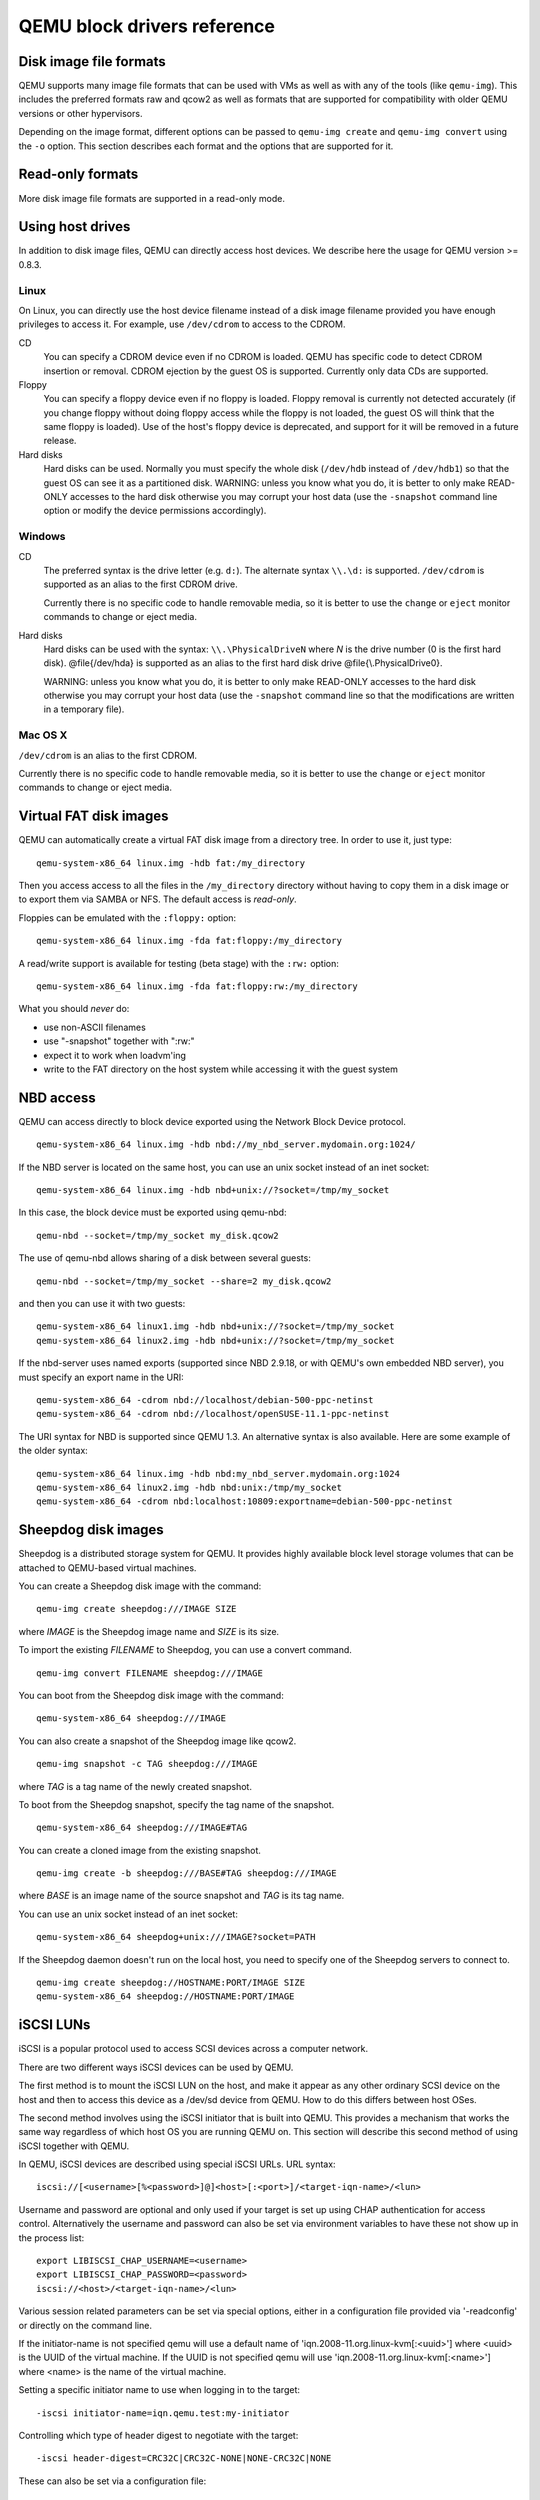 QEMU block drivers reference
============================

.. |qemu_system| replace:: qemu-system-x86_64

..
   We put the 'Synopsis' and 'See also' sections into the manpage, but not
   the HTML. This makes the HTML docs read better and means the ToC in
   the index has a more useful set of entries. Ideally, the section
   headings 'Disk image file formats' would be top-level headings for
   the HTML, but sub-headings of the conventional manpage 'Description'
   header for the manpage. Unfortunately, due to deficiencies in
   the Sphinx 'only' directive, this isn't possible: they must be headers
   at the same level as 'Synopsis' and 'See also', otherwise Sphinx's
   identification of which header underline style is which gets confused.

.. only:: man

  Synopsis
  --------

  QEMU block driver reference manual

Disk image file formats
-----------------------

QEMU supports many image file formats that can be used with VMs as well as with
any of the tools (like ``qemu-img``). This includes the preferred formats
raw and qcow2 as well as formats that are supported for compatibility with
older QEMU versions or other hypervisors.

Depending on the image format, different options can be passed to
``qemu-img create`` and ``qemu-img convert`` using the ``-o`` option.
This section describes each format and the options that are supported for it.

.. program:: image-formats
.. option:: raw

  Raw disk image format. This format has the advantage of
  being simple and easily exportable to all other emulators. If your
  file system supports *holes* (for example in ext2 or ext3 on
  Linux or NTFS on Windows), then only the written sectors will reserve
  space. Use ``qemu-img info`` to know the real size used by the
  image or ``ls -ls`` on Unix/Linux.

  Supported options:

  .. program:: raw
  .. option:: preallocation

    Preallocation mode (allowed values: ``off``, ``falloc``,
    ``full``). ``falloc`` mode preallocates space for image by
    calling ``posix_fallocate()``. ``full`` mode preallocates space
    for image by writing data to underlying storage. This data may or
    may not be zero, depending on the storage location.

.. program:: image-formats
.. option:: qcow2

  QEMU image format, the most versatile format. Use it to have smaller
  images (useful if your filesystem does not supports holes, for example
  on Windows), zlib based compression and support of multiple VM
  snapshots.

  Supported options:

  .. program:: qcow2
  .. option:: compat

    Determines the qcow2 version to use. ``compat=0.10`` uses the
    traditional image format that can be read by any QEMU since 0.10.
    ``compat=1.1`` enables image format extensions that only QEMU 1.1 and
    newer understand (this is the default). Amongst others, this includes
    zero clusters, which allow efficient copy-on-read for sparse images.

  .. option:: backing_file

    File name of a base image (see ``create`` subcommand)

  .. option:: backing_fmt

    Image format of the base image

  .. option:: encryption

    This option is deprecated and equivalent to ``encrypt.format=aes``

  .. option:: encrypt.format

    If this is set to ``luks``, it requests that the qcow2 payload (not
    qcow2 header) be encrypted using the LUKS format. The passphrase to
    use to unlock the LUKS key slot is given by the ``encrypt.key-secret``
    parameter. LUKS encryption parameters can be tuned with the other
    ``encrypt.*`` parameters.

    If this is set to ``aes``, the image is encrypted with 128-bit AES-CBC.
    The encryption key is given by the ``encrypt.key-secret`` parameter.
    This encryption format is considered to be flawed by modern cryptography
    standards, suffering from a number of design problems:

    - The AES-CBC cipher is used with predictable initialization vectors based
      on the sector number. This makes it vulnerable to chosen plaintext attacks
      which can reveal the existence of encrypted data.
    - The user passphrase is directly used as the encryption key. A poorly
      chosen or short passphrase will compromise the security of the encryption.
    - In the event of the passphrase being compromised there is no way to
      change the passphrase to protect data in any qcow images. The files must
      be cloned, using a different encryption passphrase in the new file. The
      original file must then be securely erased using a program like shred,
      though even this is ineffective with many modern storage technologies.

    The use of this is no longer supported in system emulators. Support only
    remains in the command line utilities, for the purposes of data liberation
    and interoperability with old versions of QEMU. The ``luks`` format
    should be used instead.

  .. option:: encrypt.key-secret

    Provides the ID of a ``secret`` object that contains the passphrase
    (``encrypt.format=luks``) or encryption key (``encrypt.format=aes``).

  .. option:: encrypt.cipher-alg

    Name of the cipher algorithm and key length. Currently defaults
    to ``aes-256``. Only used when ``encrypt.format=luks``.

  .. option:: encrypt.cipher-mode

    Name of the encryption mode to use. Currently defaults to ``xts``.
    Only used when ``encrypt.format=luks``.

  .. option:: encrypt.ivgen-alg

    Name of the initialization vector generator algorithm. Currently defaults
    to ``plain64``. Only used when ``encrypt.format=luks``.

  .. option:: encrypt.ivgen-hash-alg

    Name of the hash algorithm to use with the initialization vector generator
    (if required). Defaults to ``sha256``. Only used when ``encrypt.format=luks``.

  .. option:: encrypt.hash-alg

    Name of the hash algorithm to use for PBKDF algorithm
    Defaults to ``sha256``. Only used when ``encrypt.format=luks``.

  .. option:: encrypt.iter-time

    Amount of time, in milliseconds, to use for PBKDF algorithm per key slot.
    Defaults to ``2000``. Only used when ``encrypt.format=luks``.

  .. option:: cluster_size

    Changes the qcow2 cluster size (must be between 512 and 2M). Smaller cluster
    sizes can improve the image file size whereas larger cluster sizes generally
    provide better performance.

  .. option:: preallocation

    Preallocation mode (allowed values: ``off``, ``metadata``, ``falloc``,
    ``full``). An image with preallocated metadata is initially larger but can
    improve performance when the image needs to grow. ``falloc`` and ``full``
    preallocations are like the same options of ``raw`` format, but sets up
    metadata also.

  .. option:: lazy_refcounts

    If this option is set to ``on``, reference count updates are postponed with
    the goal of avoiding metadata I/O and improving performance. This is
    particularly interesting with :option:`cache=writethrough` which doesn't batch
    metadata updates. The tradeoff is that after a host crash, the reference count
    tables must be rebuilt, i.e. on the next open an (automatic) ``qemu-img
    check -r all`` is required, which may take some time.

    This option can only be enabled if ``compat=1.1`` is specified.

  .. option:: nocow

    If this option is set to ``on``, it will turn off COW of the file. It's only
    valid on btrfs, no effect on other file systems.

    Btrfs has low performance when hosting a VM image file, even more
    when the guest on the VM also using btrfs as file system. Turning off
    COW is a way to mitigate this bad performance. Generally there are two
    ways to turn off COW on btrfs:

    - Disable it by mounting with nodatacow, then all newly created files
      will be NOCOW.
    - For an empty file, add the NOCOW file attribute. That's what this
      option does.

    Note: this option is only valid to new or empty files. If there is
    an existing file which is COW and has data blocks already, it couldn't
    be changed to NOCOW by setting ``nocow=on``. One can issue ``lsattr
    filename`` to check if the NOCOW flag is set or not (Capital 'C' is
    NOCOW flag).

.. program:: image-formats
.. option:: qed

   Old QEMU image format with support for backing files and compact image files
   (when your filesystem or transport medium does not support holes).

   When converting QED images to qcow2, you might want to consider using the
   ``lazy_refcounts=on`` option to get a more QED-like behaviour.

   Supported options:

   .. program:: qed
   .. option:: backing_file

      File name of a base image (see ``create`` subcommand).

   .. option:: backing_fmt

     Image file format of backing file (optional).  Useful if the format cannot be
     autodetected because it has no header, like some vhd/vpc files.

   .. option:: cluster_size

     Changes the cluster size (must be power-of-2 between 4K and 64K). Smaller
     cluster sizes can improve the image file size whereas larger cluster sizes
     generally provide better performance.

   .. option:: table_size

     Changes the number of clusters per L1/L2 table (must be
     power-of-2 between 1 and 16).  There is normally no need to
     change this value but this option can between used for
     performance benchmarking.

.. program:: image-formats
.. option:: qcow

  Old QEMU image format with support for backing files, compact image files,
  encryption and compression.

  Supported options:

   .. program:: qcow
   .. option:: backing_file

     File name of a base image (see ``create`` subcommand)

   .. option:: encryption

     This option is deprecated and equivalent to ``encrypt.format=aes``

   .. option:: encrypt.format

     If this is set to ``aes``, the image is encrypted with 128-bit AES-CBC.
     The encryption key is given by the ``encrypt.key-secret`` parameter.
     This encryption format is considered to be flawed by modern cryptography
     standards, suffering from a number of design problems enumerated previously
     against the ``qcow2`` image format.

     The use of this is no longer supported in system emulators. Support only
     remains in the command line utilities, for the purposes of data liberation
     and interoperability with old versions of QEMU.

     Users requiring native encryption should use the ``qcow2`` format
     instead with ``encrypt.format=luks``.

   .. option:: encrypt.key-secret

     Provides the ID of a ``secret`` object that contains the encryption
     key (``encrypt.format=aes``).

.. program:: image-formats
.. option:: luks

  LUKS v1 encryption format, compatible with Linux dm-crypt/cryptsetup

  Supported options:

  .. program:: luks
  .. option:: key-secret

    Provides the ID of a ``secret`` object that contains the passphrase.

  .. option:: cipher-alg

    Name of the cipher algorithm and key length. Currently defaults
    to ``aes-256``.

  .. option:: cipher-mode

    Name of the encryption mode to use. Currently defaults to ``xts``.

  .. option:: ivgen-alg

    Name of the initialization vector generator algorithm. Currently defaults
    to ``plain64``.

  .. option:: ivgen-hash-alg

    Name of the hash algorithm to use with the initialization vector generator
    (if required). Defaults to ``sha256``.

  .. option:: hash-alg

    Name of the hash algorithm to use for PBKDF algorithm
    Defaults to ``sha256``.

  .. option:: iter-time

    Amount of time, in milliseconds, to use for PBKDF algorithm per key slot.
    Defaults to ``2000``.

.. program:: image-formats
.. option:: vdi

  VirtualBox 1.1 compatible image format.

  Supported options:

  .. program:: vdi
  .. option:: static

    If this option is set to ``on``, the image is created with metadata
    preallocation.

.. program:: image-formats
.. option:: vmdk

  VMware 3 and 4 compatible image format.

  Supported options:

  .. program: vmdk
  .. option:: backing_file

    File name of a base image (see ``create`` subcommand).

  .. option:: compat6

    Create a VMDK version 6 image (instead of version 4)

  .. option:: hwversion

    Specify vmdk virtual hardware version. Compat6 flag cannot be enabled
    if hwversion is specified.

  .. option:: subformat

    Specifies which VMDK subformat to use. Valid options are
    ``monolithicSparse`` (default),
    ``monolithicFlat``,
    ``twoGbMaxExtentSparse``,
    ``twoGbMaxExtentFlat`` and
    ``streamOptimized``.

.. program:: image-formats
.. option:: vpc

  VirtualPC compatible image format (VHD).

  Supported options:

  .. program:: vpc
  .. option:: subformat

    Specifies which VHD subformat to use. Valid options are
    ``dynamic`` (default) and ``fixed``.

.. program:: image-formats
.. option:: VHDX

  Hyper-V compatible image format (VHDX).

  Supported options:

  .. program:: VHDX
  .. option:: subformat

    Specifies which VHDX subformat to use. Valid options are
    ``dynamic`` (default) and ``fixed``.

    .. option:: block_state_zero

      Force use of payload blocks of type 'ZERO'.  Can be set to ``on`` (default)
      or ``off``.  When set to ``off``, new blocks will be created as
      ``PAYLOAD_BLOCK_NOT_PRESENT``, which means parsers are free to return
      arbitrary data for those blocks.  Do not set to ``off`` when using
      ``qemu-img convert`` with ``subformat=dynamic``.

    .. option:: block_size

      Block size; min 1 MB, max 256 MB.  0 means auto-calculate based on
      image size.

    .. option:: log_size

      Log size; min 1 MB.

Read-only formats
-----------------

More disk image file formats are supported in a read-only mode.

.. program:: image-formats
.. option:: bochs

  Bochs images of ``growing`` type.

.. program:: image-formats
.. option:: cloop

  Linux Compressed Loop image, useful only to reuse directly compressed
  CD-ROM images present for example in the Knoppix CD-ROMs.

.. program:: image-formats
.. option:: dmg

  Apple disk image.

.. program:: image-formats
.. option:: parallels

  Parallels disk image format.

Using host drives
-----------------

In addition to disk image files, QEMU can directly access host
devices. We describe here the usage for QEMU version >= 0.8.3.

Linux
'''''

On Linux, you can directly use the host device filename instead of a
disk image filename provided you have enough privileges to access
it. For example, use ``/dev/cdrom`` to access to the CDROM.

CD
  You can specify a CDROM device even if no CDROM is loaded. QEMU has
  specific code to detect CDROM insertion or removal. CDROM ejection by
  the guest OS is supported. Currently only data CDs are supported.

Floppy
  You can specify a floppy device even if no floppy is loaded. Floppy
  removal is currently not detected accurately (if you change floppy
  without doing floppy access while the floppy is not loaded, the guest
  OS will think that the same floppy is loaded).
  Use of the host's floppy device is deprecated, and support for it will
  be removed in a future release.

Hard disks
  Hard disks can be used. Normally you must specify the whole disk
  (``/dev/hdb`` instead of ``/dev/hdb1``) so that the guest OS can
  see it as a partitioned disk. WARNING: unless you know what you do, it
  is better to only make READ-ONLY accesses to the hard disk otherwise
  you may corrupt your host data (use the ``-snapshot`` command
  line option or modify the device permissions accordingly).

Windows
'''''''

CD
  The preferred syntax is the drive letter (e.g. ``d:``). The
  alternate syntax ``\\.\d:`` is supported. ``/dev/cdrom`` is
  supported as an alias to the first CDROM drive.

  Currently there is no specific code to handle removable media, so it
  is better to use the ``change`` or ``eject`` monitor commands to
  change or eject media.

Hard disks
  Hard disks can be used with the syntax: ``\\.\PhysicalDriveN``
  where *N* is the drive number (0 is the first hard disk).
  @file{/dev/hda} is supported as an alias to
  the first hard disk drive @file{\\.\PhysicalDrive0}.

  WARNING: unless you know what you do, it is better to only make
  READ-ONLY accesses to the hard disk otherwise you may corrupt your
  host data (use the ``-snapshot`` command line so that the
  modifications are written in a temporary file).

Mac OS X
''''''''

``/dev/cdrom`` is an alias to the first CDROM.

Currently there is no specific code to handle removable media, so it
is better to use the ``change`` or ``eject`` monitor commands to
change or eject media.

Virtual FAT disk images
-----------------------

QEMU can automatically create a virtual FAT disk image from a
directory tree. In order to use it, just type:

.. parsed-literal::

  |qemu_system| linux.img -hdb fat:/my_directory

Then you access access to all the files in the ``/my_directory``
directory without having to copy them in a disk image or to export
them via SAMBA or NFS. The default access is *read-only*.

Floppies can be emulated with the ``:floppy:`` option:

.. parsed-literal::

  |qemu_system| linux.img -fda fat:floppy:/my_directory

A read/write support is available for testing (beta stage) with the
``:rw:`` option:

.. parsed-literal::

  |qemu_system| linux.img -fda fat:floppy:rw:/my_directory

What you should *never* do:

- use non-ASCII filenames
- use "-snapshot" together with ":rw:"
- expect it to work when loadvm'ing
- write to the FAT directory on the host system while accessing it with the guest system

NBD access
----------

QEMU can access directly to block device exported using the Network Block Device
protocol.

.. parsed-literal::

  |qemu_system| linux.img -hdb nbd://my_nbd_server.mydomain.org:1024/

If the NBD server is located on the same host, you can use an unix socket instead
of an inet socket:

.. parsed-literal::

  |qemu_system| linux.img -hdb nbd+unix://?socket=/tmp/my_socket

In this case, the block device must be exported using qemu-nbd:

.. parsed-literal::

  qemu-nbd --socket=/tmp/my_socket my_disk.qcow2

The use of qemu-nbd allows sharing of a disk between several guests:

.. parsed-literal::

  qemu-nbd --socket=/tmp/my_socket --share=2 my_disk.qcow2

and then you can use it with two guests:

.. parsed-literal::

  |qemu_system| linux1.img -hdb nbd+unix://?socket=/tmp/my_socket
  |qemu_system| linux2.img -hdb nbd+unix://?socket=/tmp/my_socket

If the nbd-server uses named exports (supported since NBD 2.9.18, or with QEMU's
own embedded NBD server), you must specify an export name in the URI:

.. parsed-literal::

  |qemu_system| -cdrom nbd://localhost/debian-500-ppc-netinst
  |qemu_system| -cdrom nbd://localhost/openSUSE-11.1-ppc-netinst

The URI syntax for NBD is supported since QEMU 1.3.  An alternative syntax is
also available.  Here are some example of the older syntax:

.. parsed-literal::

  |qemu_system| linux.img -hdb nbd:my_nbd_server.mydomain.org:1024
  |qemu_system| linux2.img -hdb nbd:unix:/tmp/my_socket
  |qemu_system| -cdrom nbd:localhost:10809:exportname=debian-500-ppc-netinst



Sheepdog disk images
--------------------

Sheepdog is a distributed storage system for QEMU.  It provides highly
available block level storage volumes that can be attached to
QEMU-based virtual machines.

You can create a Sheepdog disk image with the command:

.. parsed-literal::

  qemu-img create sheepdog:///IMAGE SIZE

where *IMAGE* is the Sheepdog image name and *SIZE* is its
size.

To import the existing *FILENAME* to Sheepdog, you can use a
convert command.

.. parsed-literal::

  qemu-img convert FILENAME sheepdog:///IMAGE

You can boot from the Sheepdog disk image with the command:

.. parsed-literal::

  |qemu_system| sheepdog:///IMAGE

You can also create a snapshot of the Sheepdog image like qcow2.

.. parsed-literal::

  qemu-img snapshot -c TAG sheepdog:///IMAGE

where *TAG* is a tag name of the newly created snapshot.

To boot from the Sheepdog snapshot, specify the tag name of the
snapshot.

.. parsed-literal::

  |qemu_system| sheepdog:///IMAGE#TAG

You can create a cloned image from the existing snapshot.

.. parsed-literal::

  qemu-img create -b sheepdog:///BASE#TAG sheepdog:///IMAGE

where *BASE* is an image name of the source snapshot and *TAG*
is its tag name.

You can use an unix socket instead of an inet socket:

.. parsed-literal::

  |qemu_system| sheepdog+unix:///IMAGE?socket=PATH

If the Sheepdog daemon doesn't run on the local host, you need to
specify one of the Sheepdog servers to connect to.

.. parsed-literal::

  qemu-img create sheepdog://HOSTNAME:PORT/IMAGE SIZE
  |qemu_system| sheepdog://HOSTNAME:PORT/IMAGE

iSCSI LUNs
----------

iSCSI is a popular protocol used to access SCSI devices across a computer
network.

There are two different ways iSCSI devices can be used by QEMU.

The first method is to mount the iSCSI LUN on the host, and make it appear as
any other ordinary SCSI device on the host and then to access this device as a
/dev/sd device from QEMU. How to do this differs between host OSes.

The second method involves using the iSCSI initiator that is built into
QEMU. This provides a mechanism that works the same way regardless of which
host OS you are running QEMU on. This section will describe this second method
of using iSCSI together with QEMU.

In QEMU, iSCSI devices are described using special iSCSI URLs. URL syntax:

::

  iscsi://[<username>[%<password>]@]<host>[:<port>]/<target-iqn-name>/<lun>

Username and password are optional and only used if your target is set up
using CHAP authentication for access control.
Alternatively the username and password can also be set via environment
variables to have these not show up in the process list:

::

  export LIBISCSI_CHAP_USERNAME=<username>
  export LIBISCSI_CHAP_PASSWORD=<password>
  iscsi://<host>/<target-iqn-name>/<lun>

Various session related parameters can be set via special options, either
in a configuration file provided via '-readconfig' or directly on the
command line.

If the initiator-name is not specified qemu will use a default name
of 'iqn.2008-11.org.linux-kvm[:<uuid>'] where <uuid> is the UUID of the
virtual machine. If the UUID is not specified qemu will use
'iqn.2008-11.org.linux-kvm[:<name>'] where <name> is the name of the
virtual machine.

Setting a specific initiator name to use when logging in to the target:

::

  -iscsi initiator-name=iqn.qemu.test:my-initiator

Controlling which type of header digest to negotiate with the target:

::

  -iscsi header-digest=CRC32C|CRC32C-NONE|NONE-CRC32C|NONE

These can also be set via a configuration file:

::

  [iscsi]
    user = "CHAP username"
    password = "CHAP password"
    initiator-name = "iqn.qemu.test:my-initiator"
    # header digest is one of CRC32C|CRC32C-NONE|NONE-CRC32C|NONE
    header-digest = "CRC32C"

Setting the target name allows different options for different targets:

::

  [iscsi "iqn.target.name"]
    user = "CHAP username"
    password = "CHAP password"
    initiator-name = "iqn.qemu.test:my-initiator"
    # header digest is one of CRC32C|CRC32C-NONE|NONE-CRC32C|NONE
    header-digest = "CRC32C"

How to use a configuration file to set iSCSI configuration options:

.. parsed-literal::

  cat >iscsi.conf <<EOF
  [iscsi]
    user = "me"
    password = "my password"
    initiator-name = "iqn.qemu.test:my-initiator"
    header-digest = "CRC32C"
  EOF

  |qemu_system| -drive file=iscsi://127.0.0.1/iqn.qemu.test/1 \\
    -readconfig iscsi.conf

How to set up a simple iSCSI target on loopback and access it via QEMU:
this example shows how to set up an iSCSI target with one CDROM and one DISK
using the Linux STGT software target. This target is available on Red Hat based
systems as the package 'scsi-target-utils'.

.. parsed-literal::

  tgtd --iscsi portal=127.0.0.1:3260
  tgtadm --lld iscsi --op new --mode target --tid 1 -T iqn.qemu.test
  tgtadm --lld iscsi --mode logicalunit --op new --tid 1 --lun 1 \\
      -b /IMAGES/disk.img --device-type=disk
  tgtadm --lld iscsi --mode logicalunit --op new --tid 1 --lun 2 \\
      -b /IMAGES/cd.iso --device-type=cd
  tgtadm --lld iscsi --op bind --mode target --tid 1 -I ALL

  |qemu_system| -iscsi initiator-name=iqn.qemu.test:my-initiator \\
    -boot d -drive file=iscsi://127.0.0.1/iqn.qemu.test/1 \\
    -cdrom iscsi://127.0.0.1/iqn.qemu.test/2

GlusterFS disk images
---------------------

GlusterFS is a user space distributed file system.

You can boot from the GlusterFS disk image with the command:

URI:

.. parsed-literal::

  |qemu_system| -drive file=gluster[+TYPE]://[HOST}[:PORT]]/VOLUME/PATH
                               [?socket=...][,file.debug=9][,file.logfile=...]

JSON:

.. parsed-literal::

  |qemu_system| 'json:{"driver":"qcow2",
                           "file":{"driver":"gluster",
                                    "volume":"testvol","path":"a.img","debug":9,"logfile":"...",
                                    "server":[{"type":"tcp","host":"...","port":"..."},
                                              {"type":"unix","socket":"..."}]}}'

*gluster* is the protocol.

*TYPE* specifies the transport type used to connect to gluster
management daemon (glusterd). Valid transport types are
tcp and unix. In the URI form, if a transport type isn't specified,
then tcp type is assumed.

*HOST* specifies the server where the volume file specification for
the given volume resides. This can be either a hostname or an ipv4 address.
If transport type is unix, then *HOST* field should not be specified.
Instead *socket* field needs to be populated with the path to unix domain
socket.

*PORT* is the port number on which glusterd is listening. This is optional
and if not specified, it defaults to port 24007. If the transport type is unix,
then *PORT* should not be specified.

*VOLUME* is the name of the gluster volume which contains the disk image.

*PATH* is the path to the actual disk image that resides on gluster volume.

*debug* is the logging level of the gluster protocol driver. Debug levels
are 0-9, with 9 being the most verbose, and 0 representing no debugging output.
The default level is 4. The current logging levels defined in the gluster source
are 0 - None, 1 - Emergency, 2 - Alert, 3 - Critical, 4 - Error, 5 - Warning,
6 - Notice, 7 - Info, 8 - Debug, 9 - Trace

*logfile* is a commandline option to mention log file path which helps in
logging to the specified file and also help in persisting the gfapi logs. The
default is stderr.

You can create a GlusterFS disk image with the command:

.. parsed-literal::

  qemu-img create gluster://HOST/VOLUME/PATH SIZE

Examples

.. parsed-literal::

  |qemu_system| -drive file=gluster://1.2.3.4/testvol/a.img
  |qemu_system| -drive file=gluster+tcp://1.2.3.4/testvol/a.img
  |qemu_system| -drive file=gluster+tcp://1.2.3.4:24007/testvol/dir/a.img
  |qemu_system| -drive file=gluster+tcp://[1:2:3:4:5:6:7:8]/testvol/dir/a.img
  |qemu_system| -drive file=gluster+tcp://[1:2:3:4:5:6:7:8]:24007/testvol/dir/a.img
  |qemu_system| -drive file=gluster+tcp://server.domain.com:24007/testvol/dir/a.img
  |qemu_system| -drive file=gluster+unix:///testvol/dir/a.img?socket=/tmp/glusterd.socket
  |qemu_system| -drive file=gluster+rdma://1.2.3.4:24007/testvol/a.img
  |qemu_system| -drive file=gluster://1.2.3.4/testvol/a.img,file.debug=9,file.logfile=/var/log/qemu-gluster.log
  |qemu_system| 'json:{"driver":"qcow2",
                           "file":{"driver":"gluster",
                                    "volume":"testvol","path":"a.img",
                                    "debug":9,"logfile":"/var/log/qemu-gluster.log",
                                    "server":[{"type":"tcp","host":"1.2.3.4","port":24007},
                                              {"type":"unix","socket":"/var/run/glusterd.socket"}]}}'
  |qemu_system| -drive driver=qcow2,file.driver=gluster,file.volume=testvol,file.path=/path/a.img,
                                       file.debug=9,file.logfile=/var/log/qemu-gluster.log,
                                       file.server.0.type=tcp,file.server.0.host=1.2.3.4,file.server.0.port=24007,
                                       file.server.1.type=unix,file.server.1.socket=/var/run/glusterd.socket

Secure Shell (ssh) disk images
------------------------------

You can access disk images located on a remote ssh server
by using the ssh protocol:

.. parsed-literal::

  |qemu_system| -drive file=ssh://[USER@]SERVER[:PORT]/PATH[?host_key_check=HOST_KEY_CHECK]

Alternative syntax using properties:

.. parsed-literal::

  |qemu_system| -drive file.driver=ssh[,file.user=USER],file.host=SERVER[,file.port=PORT],file.path=PATH[,file.host_key_check=HOST_KEY_CHECK]

*ssh* is the protocol.

*USER* is the remote user.  If not specified, then the local
username is tried.

*SERVER* specifies the remote ssh server.  Any ssh server can be
used, but it must implement the sftp-server protocol.  Most Unix/Linux
systems should work without requiring any extra configuration.

*PORT* is the port number on which sshd is listening.  By default
the standard ssh port (22) is used.

*PATH* is the path to the disk image.

The optional *HOST_KEY_CHECK* parameter controls how the remote
host's key is checked.  The default is ``yes`` which means to use
the local ``.ssh/known_hosts`` file.  Setting this to ``no``
turns off known-hosts checking.  Or you can check that the host key
matches a specific fingerprint:
``host_key_check=md5:78:45:8e:14:57:4f:d5:45:83:0a:0e:f3:49:82:c9:c8``
(``sha1:`` can also be used as a prefix, but note that OpenSSH
tools only use MD5 to print fingerprints).

Currently authentication must be done using ssh-agent.  Other
authentication methods may be supported in future.

Note: Many ssh servers do not support an ``fsync``-style operation.
The ssh driver cannot guarantee that disk flush requests are
obeyed, and this causes a risk of disk corruption if the remote
server or network goes down during writes.  The driver will
print a warning when ``fsync`` is not supported:

::

  warning: ssh server ssh.example.com:22 does not support fsync

With sufficiently new versions of libssh and OpenSSH, ``fsync`` is
supported.

NVMe disk images
----------------

NVM Express (NVMe) storage controllers can be accessed directly by a userspace
driver in QEMU.  This bypasses the host kernel file system and block layers
while retaining QEMU block layer functionalities, such as block jobs, I/O
throttling, image formats, etc.  Disk I/O performance is typically higher than
with ``-drive file=/dev/sda`` using either thread pool or linux-aio.

The controller will be exclusively used by the QEMU process once started. To be
able to share storage between multiple VMs and other applications on the host,
please use the file based protocols.

Before starting QEMU, bind the host NVMe controller to the host vfio-pci
driver.  For example:

.. parsed-literal::

  # modprobe vfio-pci
  # lspci -n -s 0000:06:0d.0
  06:0d.0 0401: 1102:0002 (rev 08)
  # echo 0000:06:0d.0 > /sys/bus/pci/devices/0000:06:0d.0/driver/unbind
  # echo 1102 0002 > /sys/bus/pci/drivers/vfio-pci/new_id

  # |qemu_system| -drive file=nvme://HOST:BUS:SLOT.FUNC/NAMESPACE

Alternative syntax using properties:

.. parsed-literal::

  |qemu_system| -drive file.driver=nvme,file.device=HOST:BUS:SLOT.FUNC,file.namespace=NAMESPACE

*HOST*:*BUS*:*SLOT*.\ *FUNC* is the NVMe controller's PCI device
address on the host.

*NAMESPACE* is the NVMe namespace number, starting from 1.

Disk image file locking
-----------------------

By default, QEMU tries to protect image files from unexpected concurrent
access, as long as it's supported by the block protocol driver and host
operating system. If multiple QEMU processes (including QEMU emulators and
utilities) try to open the same image with conflicting accessing modes, all but
the first one will get an error.

This feature is currently supported by the file protocol on Linux with the Open
File Descriptor (OFD) locking API, and can be configured to fall back to POSIX
locking if the POSIX host doesn't support Linux OFD locking.

To explicitly enable image locking, specify "locking=on" in the file protocol
driver options. If OFD locking is not possible, a warning will be printed and
the POSIX locking API will be used. In this case there is a risk that the lock
will get silently lost when doing hot plugging and block jobs, due to the
shortcomings of the POSIX locking API.

QEMU transparently handles lock handover during shared storage migration.  For
shared virtual disk images between multiple VMs, the "share-rw" device option
should be used.

By default, the guest has exclusive write access to its disk image. If the
guest can safely share the disk image with other writers the
``-device ...,share-rw=on`` parameter can be used.  This is only safe if
the guest is running software, such as a cluster file system, that
coordinates disk accesses to avoid corruption.

Note that share-rw=on only declares the guest's ability to share the disk.
Some QEMU features, such as image file formats, require exclusive write access
to the disk image and this is unaffected by the share-rw=on option.

Alternatively, locking can be fully disabled by "locking=off" block device
option. In the command line, the option is usually in the form of
"file.locking=off" as the protocol driver is normally placed as a "file" child
under a format driver. For example:

::

  -blockdev driver=qcow2,file.filename=/path/to/image,file.locking=off,file.driver=file

To check if image locking is active, check the output of the "lslocks" command
on host and see if there are locks held by the QEMU process on the image file.
More than one byte could be locked by the QEMU instance, each byte of which
reflects a particular permission that is acquired or protected by the running
block driver.

.. only:: man

  See also
  --------

  The HTML documentation of QEMU for more precise information and Linux
  user mode emulator invocation.
